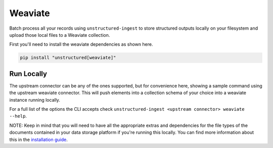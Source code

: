 Weaviate
===========

Batch process all your records using ``unstructured-ingest`` to store structured outputs locally on your filesystem and upload those local files to a Weaviate collection.

First you'll need to install the weaviate dependencies as shown here.

.. code:: shell

  pip install "unstructured[weaviate]"

Run Locally
-----------
The upstream connector can be any of the ones supported, but for convenience here, showing a sample command using the
upstream weaviate connector. This will push elements into a collection schema of your choice into a weaviate instance
running locally.

.. tabs::

   .. tab:: Shell

      .. code:: shell

        unstructured-ingest \
            s3 \
            --remote-url s3://utic-dev-tech-fixtures/small-pdf-set/ \
            --anonymous \
            --output-dir s3-small-batch-output-to-sql \
            --num-processes 2 \
            --verbose \
            --strategy fast \
            weaviate \
            --host-url http://localhost:8080 \
            --class-name elements \

   .. tab:: Python

      .. code:: python

        import subprocess

        command = [
          "unstructured-ingest",
          "s3",
          "--remote-url", "s3://utic-dev-tech-fixtures/small-pdf-set/",
          "--anonymous",
          "--output-dir", "s3-small-batch-output-to-postgresql",
          "--num-processes", "2",
          "--verbose",
          "--strategy", "fast",
          "weaviate"
          "--host-url http://localhost:808"
          "--class-name elements"
        ]

        # Run the command
        process = subprocess.Popen(command, stdout=subprocess.PIPE)
        output, error = process.communicate()

        # Print output
        if process.returncode == 0:
            print('Command executed successfully. Output:')
            print(output.decode())
        else:
            print('Command failed. Error:')
            print(error.decode())


For a full list of the options the CLI accepts check ``unstructured-ingest <upstream connector> weaviate --help``.

NOTE: Keep in mind that you will need to have all the appropriate extras and dependencies for the file types of the documents contained in your data storage platform if you're running this locally. You can find more information about this in the `installation guide <https://unstructured-io.github.io/unstructured/installing.html>`_.
